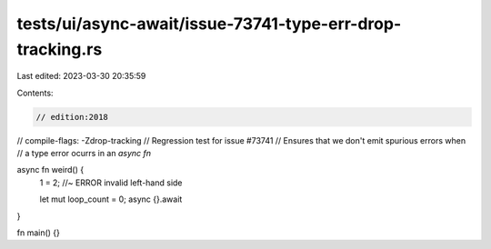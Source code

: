 tests/ui/async-await/issue-73741-type-err-drop-tracking.rs
==========================================================

Last edited: 2023-03-30 20:35:59

Contents:

.. code-block:: rs

    // edition:2018
// compile-flags: -Zdrop-tracking
// Regression test for issue #73741
// Ensures that we don't emit spurious errors when
// a type error ocurrs in an `async fn`

async fn weird() {
    1 = 2; //~ ERROR invalid left-hand side

    let mut loop_count = 0;
    async {}.await
}

fn main() {}



